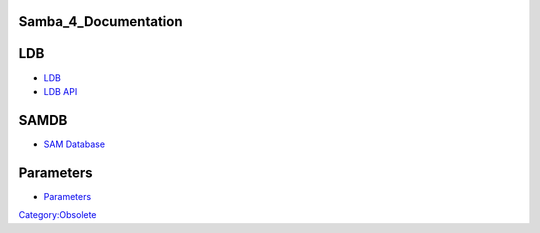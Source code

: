 Samba_4_Documentation
=====================

LDB
===

-  `LDB <http://ldb.samba.org/>`__
-  `LDB API <http://wiki.samba.org/index.php/Samba4/LDB/API>`__

SAMDB
=====

-  `SAM Database <http://wiki.samba.org/index.php/Samba4/SAMDB>`__

Parameters
==========

-  `Parameters <http://gitweb.samba.org/?p=samba.git;a=blob;f=source4/param/loadparm.c;hb=master>`__

`Category:Obsolete <Category:Obsolete>`__